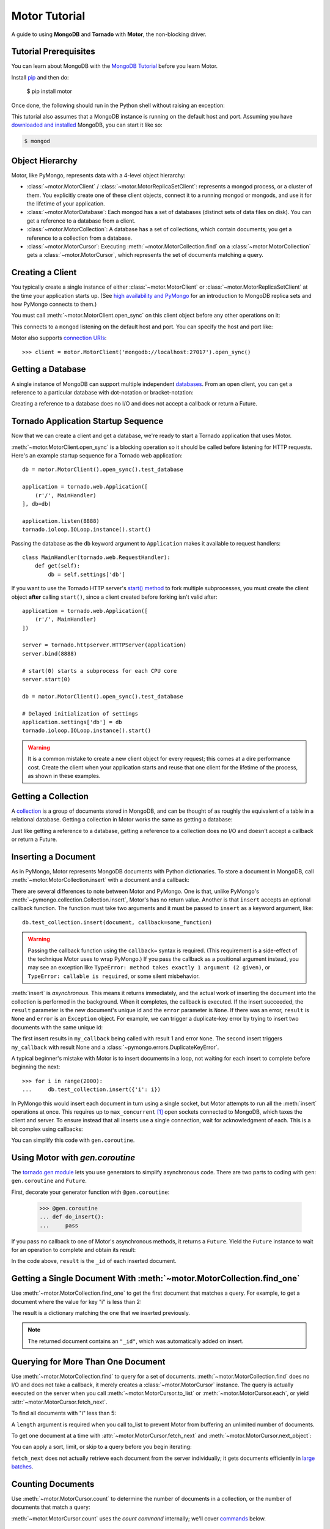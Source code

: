 .. _motor-tutorial:

Motor Tutorial
==============

.. These setups are redundant because I can't figure out how to make doctest
  run a common setup *before* the setup for the two groups. A "testsetup:: *"
  is the obvious answer, but it's run *after* group-specific setup.

.. testsetup:: before-inserting-2000-docs

  import pymongo
  import motor
  import tornado.web
  from tornado.ioloop import IOLoop
  from tornado import gen
  db = motor.MotorClient().open_sync().test_database

.. testsetup:: after-inserting-2000-docs

  import pymongo
  import motor
  import tornado.web
  from tornado.ioloop import IOLoop
  from tornado import gen
  db = motor.MotorClient().open_sync().test_database
  pymongo.MongoClient().test_database.test_collection.insert(
      [{'i': i} for i in range(2000)])

.. testcleanup:: *

  import pymongo
  pymongo.MongoClient().test_database.test_collection.remove()

A guide to using **MongoDB** and **Tornado** with **Motor**, the
non-blocking driver.

Tutorial Prerequisites
----------------------
You can learn about MongoDB with the `MongoDB Tutorial`_ before you learn Motor.

Install pip_ and then do:

  $ pip install motor

Once done, the following should run in the Python shell without raising an
exception:

.. doctest::

  >>> import motor

This tutorial also assumes that a MongoDB instance is running on the
default host and port. Assuming you have `downloaded and installed
<http://docs.mongodb.org/manual/installation/>`_ MongoDB, you
can start it like so:

.. code-block:: bash

  $ mongod

.. _pip: http://www.pip-installer.org/en/latest/installing.html

.. _MongoDB Tutorial: http://docs.mongodb.org/manual/tutorial/getting-started/

Object Hierarchy
----------------
Motor, like PyMongo, represents data with a 4-level object hierarchy:

* :class:`~motor.MotorClient` / :class:`~motor.MotorReplicaSetClient`:
  represents a mongod process, or a cluster of them. You explicitly create one
  of these client objects, connect it to a running mongod or mongods, and
  use it for the lifetime of your application.
* :class:`~motor.MotorDatabase`: Each mongod has a set of databases (distinct
  sets of data files on disk). You can get a reference to a database from a
  client.
* :class:`~motor.MotorCollection`: A database has a set of collections, which
  contain documents; you get a reference to a collection from a database.
* :class:`~motor.MotorCursor`: Executing :meth:`~motor.MotorCollection.find` on
  a :class:`~motor.MotorCollection` gets a :class:`~motor.MotorCursor`, which
  represents the set of documents matching a query.

Creating a Client
-----------------
You typically create a single instance of either :class:`~motor.MotorClient`
or :class:`~motor.MotorReplicaSetClient` at the time your application starts
up. (See `high availability and PyMongo`_ for an introduction to
MongoDB replica sets and how PyMongo connects to them.)

You must call :meth:`~motor.MotorClient.open_sync` on this client object
before any other operations on it:

.. doctest:: before-inserting-2000-docs

  >>> client = motor.MotorClient().open_sync()

This connects to a ``mongod`` listening on the default host and port. You can
specify the host and port like:

.. doctest:: before-inserting-2000-docs

  >>> client = motor.MotorClient('localhost', 27017).open_sync()

Motor also supports `connection URIs`_::

  >>> client = motor.MotorClient('mongodb://localhost:27017').open_sync()

.. _high availability and PyMongo: http://api.mongodb.org/python/current/examples/high_availability.html

.. _connection URIs: http://docs.mongodb.org/manual/reference/connection-string/

Getting a Database
------------------
A single instance of MongoDB can support multiple independent
`databases <http://docs.mongodb.org/manual/reference/glossary/#term-database>`_.
From an open client, you can get a reference to a particular database with
dot-notation or bracket-notation:

.. doctest:: before-inserting-2000-docs

  >>> db = client.test_database
  >>> db = client['test_database']

Creating a reference to a database does no I/O and does not accept a callback
or return a Future.

Tornado Application Startup Sequence
------------------------------------
Now that we can create a client and get a database, we're ready to start
a Tornado application that uses Motor.

:meth:`~motor.MotorClient.open_sync` is a blocking operation so it should
be called before listening for HTTP requests. Here's an example startup
sequence for a Tornado web application::

    db = motor.MotorClient().open_sync().test_database

    application = tornado.web.Application([
        (r'/', MainHandler)
    ], db=db)

    application.listen(8888)
    tornado.ioloop.IOLoop.instance().start()

Passing the database as the ``db`` keyword argument to ``Application`` makes it
available to request handlers::

    class MainHandler(tornado.web.RequestHandler):
        def get(self):
            db = self.settings['db']

If you want to use the Tornado HTTP server's `start() method`_ to fork
multiple subprocesses, you must create the client object **after** calling
``start()``, since a client created before forking isn't valid after::

    application = tornado.web.Application([
        (r'/', MainHandler)
    ])

    server = tornado.httpserver.HTTPServer(application)
    server.bind(8888)

    # start(0) starts a subprocess for each CPU core
    server.start(0)

    db = motor.MotorClient().open_sync().test_database

    # Delayed initialization of settings
    application.settings['db'] = db
    tornado.ioloop.IOLoop.instance().start()

.. warning:: It is a common mistake to create a new client object for every
  request; this comes at a dire performance cost. Create the client
  when your application starts and reuse that one client for the lifetime
  of the process, as shown in these examples.

.. _start() method: http://tornadoweb.org/en/stable/netutil.html#tornado.netutil.TCPServer.start

Getting a Collection
--------------------
A `collection <http://docs.mongodb.org/manual/reference/glossary/#term-collection>`_
is a group of documents stored in MongoDB, and can be thought of as roughly
the equivalent of a table in a relational database. Getting a
collection in Motor works the same as getting a database:

.. doctest:: before-inserting-2000-docs

  >>> collection = db.test_collection
  >>> collection = db['test_collection']

Just like getting a reference to a database, getting a reference to a
collection does no I/O and doesn't accept a callback or return a Future.

Inserting a Document
--------------------
As in PyMongo, Motor represents MongoDB documents with Python dictionaries. To
store a document in MongoDB, call :meth:`~motor.MotorCollection.insert` with a
document and a callback:

.. doctest:: before-inserting-2000-docs

  >>> from tornado.ioloop import IOLoop
  >>> def my_callback(result, error):
  ...     print 'result', repr(result)
  ...     IOLoop.instance().stop()
  ...
  >>> document = {'key': 'value'}
  >>> db.test_collection.insert(document, callback=my_callback)
  >>> IOLoop.instance().start()
  result ObjectId('...')

There are several differences to note between Motor and PyMongo. One is that,
unlike PyMongo's :meth:`~pymongo.collection.Collection.insert`, Motor's has no
return value. Another is that ``insert`` accepts an optional callback function.
The function must take two arguments and it must be passed to ``insert`` as a
keyword argument, like::

  db.test_collection.insert(document, callback=some_function)

.. warning:: Passing the callback function using the ``callback=`` syntax is
  required. (This requirement is a side-effect of the technique Motor uses to
  wrap PyMongo.) If you pass the callback as a positional argument instead,
  you may see an exception like ``TypeError: method takes exactly 1 argument (2
  given)``, or ``TypeError: callable is required``, or some silent misbehavior.

:meth:`insert` is *asynchronous*. This means it returns immediately, and the
actual work of inserting the document into the collection is performed in the
background. When it completes, the callback is executed. If the
insert succeeded, the ``result`` parameter is the new document's unique id
and the ``error`` parameter is ``None``. If there was an error, ``result`` is
``None`` and ``error`` is an ``Exception`` object. For example, we can
trigger a duplicate-key error by trying to insert two documents with the same
unique id:

.. doctest:: before-inserting-2000-docs

  >>> ncalls = 0
  >>> def my_callback(result, error):
  ...     global ncalls
  ...     print 'result', repr(result), 'error', repr(error)
  ...     ncalls += 1
  ...     if ncalls == 2:
  ...         IOLoop.instance().stop()
  ...
  >>> document = {'_id': 1}
  >>> db.test_collection.insert(document, callback=my_callback)
  >>> db.test_collection.insert(document, callback=my_callback)
  >>> IOLoop.instance().start()
  result 1 error None
  result None error DuplicateKeyError(u'E11000 duplicate key error index: test_database.test_collection.$_id_  dup key: { : 1 }',)

The first insert results in ``my_callback`` being called with result 1 and
error ``None``. The second insert triggers ``my_callback`` with result None and
a :class:`~pymongo.errors.DuplicateKeyError`.

A typical beginner's mistake with Motor is to insert documents in a loop,
not waiting for each insert to complete before beginning the next::

  >>> for i in range(2000):
  ...     db.test_collection.insert({'i': i})

.. Note that the above is NOT a doctest!!

In PyMongo this would insert each document in turn using a single socket, but
Motor attempts to run all the :meth:`insert` operations at once. This requires
up to ``max_concurrent`` [#max_concurrent]_ open sockets connected to MongoDB,
which taxes the client and server. To ensure instead that all inserts use a
single connection, wait for acknowledgment of each. This is a bit complex using
callbacks:

.. doctest:: before-inserting-2000-docs

  >>> i = 0
  >>> def do_insert(result, error):
  ...     global i
  ...     if error:
  ...         raise error
  ...     i += 1
  ...     if i < 2000:
  ...         db.test_collection.insert({'i': i}, callback=do_insert)
  ...     else:
  ...         IOLoop.instance().stop()
  ...
  >>> # Start
  >>> db.test_collection.insert({'i': i}, callback=do_insert)
  >>> IOLoop.instance().start()

You can simplify this code with ``gen.coroutine``.

Using Motor with `gen.coroutine`
--------------------------------
The `tornado.gen module`_ lets you use generators to simplify asynchronous
code. There are two parts to coding with ``gen``: ``gen.coroutine`` and
``Future``.

First, decorate your generator function with ``@gen.coroutine``:

  >>> @gen.coroutine
  ... def do_insert():
  ...     pass

If you pass no callback to one of Motor's asynchronous methods, it returns a
``Future``. Yield the ``Future`` instance to wait for an operation to complete
and obtain its result:

.. doctest:: before-inserting-2000-docs

  >>> @gen.coroutine
  ... def do_insert():
  ...     for i in range(2000):
  ...         future = db.test_collection.insert({'i': i})
  ...         result = yield future
  ...
  >>> IOLoop.current().run_sync(do_insert)

In the code above, ``result`` is the ``_id`` of each inserted document.

.. seealso:: `Bulk inserts in PyMongo <http://api.mongodb.org/python/current/tutorial.html?highlight=bulk%20inserts#bulk-inserts>`_

.. seealso:: :ref:`Detailed example of Motor and gen.coroutine <coroutine-example>`

.. _tornado.gen module: http://tornadoweb.org/en/stable/gen.html

.. mongodoc:: insert

Getting a Single Document With :meth:`~motor.MotorCollection.find_one`
----------------------------------------------------------------------
Use :meth:`~motor.MotorCollection.find_one` to get the first document that
matches a query. For example, to get a document where the value for key "i" is
less than 2:

.. doctest:: after-inserting-2000-docs

  >>> @gen.coroutine
  ... def do_find_one():
  ...     document = yield db.test_collection.find_one({'i': {'$lt': 2}})
  ...     print document
  ...
  >>> IOLoop.current().run_sync(do_find_one)
  {u'i': 0, u'_id': ObjectId('...')}

The result is a dictionary matching the one that we inserted previously.

.. note:: The returned document contains an ``"_id"``, which was
   automatically added on insert.

.. mongodoc:: find

Querying for More Than One Document
-----------------------------------
Use :meth:`~motor.MotorCollection.find` to query for a set of documents.
:meth:`~motor.MotorCollection.find` does no I/O and does not take a callback,
it merely creates a :class:`~motor.MotorCursor` instance. The query is actually
executed on the server when you call :meth:`~motor.MotorCursor.to_list` or
:meth:`~motor.MotorCursor.each`, or yield :attr:`~motor.MotorCursor.fetch_next`.

To find all documents with "i" less than 5:

.. doctest:: after-inserting-2000-docs

  >>> @gen.coroutine
  ... def do_find():
  ...     cursor = db.test_collection.find({'i': {'$lt': 5}})
  ...     for document in (yield cursor.to_list(length=100)):
  ...         print document
  ...
  >>> IOLoop.current().run_sync(do_find)
  {u'i': 0, u'_id': ObjectId('...')}
  {u'i': 1, u'_id': ObjectId('...')}
  {u'i': 2, u'_id': ObjectId('...')}
  {u'i': 3, u'_id': ObjectId('...')}
  {u'i': 4, u'_id': ObjectId('...')}

A ``length`` argument is required when you call to_list to prevent Motor from
buffering an unlimited number of documents.

To get one document at a time with :attr:`~motor.MotorCursor.fetch_next`
and :meth:`~motor.MotorCursor.next_object`:

.. doctest:: after-inserting-2000-docs

  >>> @gen.coroutine
  ... def do_find():
  ...     cursor = db.test_collection.find({'i': {'$lt': 5}})
  ...     while (yield cursor.fetch_next):
  ...         document = cursor.next_object()
  ...         print document
  ...
  >>> IOLoop.current().run_sync(do_find)
  {u'i': 0, u'_id': ObjectId('...')}
  {u'i': 1, u'_id': ObjectId('...')}
  {u'i': 2, u'_id': ObjectId('...')}
  {u'i': 3, u'_id': ObjectId('...')}
  {u'i': 4, u'_id': ObjectId('...')}

You can apply a sort, limit, or skip to a query before you begin iterating:

.. doctest:: after-inserting-2000-docs

  >>> @gen.coroutine
  ... def do_find():
  ...     cursor = db.test_collection.find({'i': {'$lt': 5}})
  ...     # Modify the query before iterating
  ...     cursor.sort([('i', pymongo.DESCENDING)]).limit(2).skip(2)
  ...     while (yield cursor.fetch_next):
  ...         document = cursor.next_object()
  ...         print document
  ...
  >>> IOLoop.current().run_sync(do_find)
  {u'i': 2, u'_id': ObjectId('...')}
  {u'i': 1, u'_id': ObjectId('...')}

``fetch_next`` does not actually retrieve each document from the server
individually; it gets documents efficiently in `large batches`_.

.. _`large batches`: http://docs.mongodb.org/manual/core/read-operations/#cursor-behaviors

Counting Documents
------------------
Use :meth:`~motor.MotorCursor.count` to determine the number of documents in
a collection, or the number of documents that match a query:

.. doctest:: after-inserting-2000-docs

  >>> @gen.coroutine
  ... def do_count():
  ...     n = yield db.test_collection.find().count()
  ...     print n, 'documents in collection'
  ...     n = yield db.test_collection.find({'i': {'$gt': 1000}}).count()
  ...     print n, 'documents where i > 1000'
  ...
  >>> IOLoop.current().run_sync(do_count)
  2000 documents in collection
  999 documents where i > 1000

:meth:`~motor.MotorCursor.count` uses the *count command* internally; we'll
cover commands_ below.

.. seealso:: `Count command <http://docs.mongodb.org/manual/reference/command/count/>`_

Updating Documents
------------------
:meth:`~motor.MotorCollection.update` changes documents. It requires two
parameters: a *query* that specifies which documents to update, and an update
document. The query follows the same syntax as for :meth:`find` or
:meth:`find_one`. The update document has two modes: it can replace the whole
document, or it can update some fields of a document. To replace a document:

.. doctest:: after-inserting-2000-docs

  >>> @gen.coroutine
  ... def do_replace():
  ...     coll = db.test_collection
  ...     old_document = yield coll.find_one({'i': 50})
  ...     print 'found document:', old_document
  ...     _id = old_document['_id']
  ...     result = yield coll.update({'_id': _id}, {'key': 'value'})
  ...     print 'replaced', result['n'], 'document'
  ...     new_document = yield coll.find_one({'_id': _id})
  ...     print 'document is now', new_document
  ...
  >>> IOLoop.current().run_sync(do_replace)
  found document: {u'i': 50, u'_id': ObjectId('...')}
  replaced 1 document
  document is now {u'_id': ObjectId('...'), u'key': u'value'}

You can see that :meth:`update` replaced everything in the old document except
its ``_id`` with the new document.

Use MongoDB's modifier operators to update part of a document and leave the
rest intact. We'll find the document whose "i" is 51 and use the ``$set``
operator to set "key" to "value":

.. doctest:: after-inserting-2000-docs

  >>> @gen.coroutine
  ... def do_update():
  ...     coll = db.test_collection
  ...     result = yield coll.update({'i': 51}, {'$set': {'key': 'value'}})
  ...     print 'updated', result['n'], 'document'
  ...     new_document = yield coll.find_one({'i': 51})
  ...     print 'document is now', new_document
  ...
  >>> IOLoop.current().run_sync(do_update)
  updated 1 document
  document is now {u'i': 51, u'_id': ObjectId('...'), u'key': u'value'}

"key" is set to "value" and "i" is still 51.

By default :meth:`update` only affects the first document it finds, you can
update all of them with the ``multi`` flag::

    yield coll.update({'i': {'$gt': 100}}, {'$set': {'key': 'value'}}, multi=True)

.. mongodoc:: update

Saving Documents
----------------

:meth:`~motor.MotorCollection.save` is a convenience method provided to insert
a new document or update an existing one. If the dict passed to :meth:`save`
has an ``"_id"`` key then Motor performs an :meth:`update` (upsert) operation
and any existing document with that ``"_id"`` is overwritten. Otherwise Motor
performs an :meth:`insert`.

.. doctest:: after-inserting-2000-docs

  >>> @gen.coroutine
  ... def do_save():
  ...     coll = db.test_collection
  ...     doc = {'key': 'value'}
  ...     yield coll.save(doc)
  ...     print 'document _id:', repr(doc['_id'])
  ...     doc['other_key'] = 'other_value'
  ...     yield coll.save(doc)
  ...     yield coll.remove(doc)
  ...
  >>> IOLoop.current().run_sync(do_save)
  document _id: ObjectId('...')

Removing Documents
------------------

:meth:`~motor.MotorCollection.remove` takes a query with the same syntax as
:meth:`~motor.MotorCollection.find`.
:meth:`remove` immediately removes all matching documents.

.. doctest:: after-inserting-2000-docs

  >>> @gen.coroutine
  ... def do_remove():
  ...     coll = db.test_collection
  ...     n = yield coll.count()
  ...     print n, 'documents before calling remove()'
  ...     result = yield db.test_collection.remove({'i': {'$gte': 1000}})
  ...     print (yield coll.count()), 'documents after'
  ...
  >>> IOLoop.current().run_sync(do_remove)
  2000 documents before calling remove()
  1000 documents after

.. mongodoc:: remove

Commands
--------
Besides the "CRUD" operations--insert, update, remove, and find--all other
operations on MongoDB are commands. Run them using
the :meth:`~motor.MotorDatabase.command` method on :class:`~motor.MotorDatabase`:

.. doctest:: after-inserting-2000-docs

  >>> from bson import SON
  >>> @gen.coroutine
  ... def use_count_command():
  ...     response = yield db.command(SON([("count", "test_collection")]))
  ...     print 'response:', response
  ...
  >>> IOLoop.current().run_sync(use_count_command)
  response: {u'ok': 1.0, u'n': 1000.0}

Since the order of command parameters matters, don't use a Python dict to pass
the command's parameters. Instead, make a habit of using :class:`bson.SON`,
from the ``bson`` module included with PyMongo::

    yield db.command(SON([("distinct", "test_collection"), ("key", "my_key"]))

Many commands have special helper methods, such as
:meth:`~motor.MotorDatabase.create_collection` or
:meth:`~motor.MotorCollection.aggregate`, but these are just conveniences atop
the basic :meth:`command` method.

.. mongodoc:: commands

Further Reading
---------------
The handful of classes and methods introduced here are sufficient for daily
tasks. The API documentation for :class:`~motor.MotorClient`,
:class:`~motor.MotorReplicaSetClient`, :class:`~motor.MotorDatabase`,
:class:`~motor.MotorCollection`, and :class:`~motor.MotorCursor` provides a
reference to Motor's complete feature set.

Learning to use the MongoDB driver is just the beginning, of course. For
in-depth instruction in MongoDB itself, see `The MongoDB Manual`_.

.. _The MongoDB Manual: http://docs.mongodb.org/manual/

.. [#max_concurrent] ``max_concurrent`` is set when creating a
  :class:`~motor.MotorClient` or :class:`~motor.MotorReplicaSetClient`.
